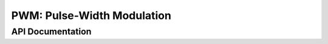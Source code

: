 PWM: Pulse-Width Modulation
===========================

API Documentation
-----------------

.. doxygengroup:: pwm_driver
   :content-only:
   :members:
